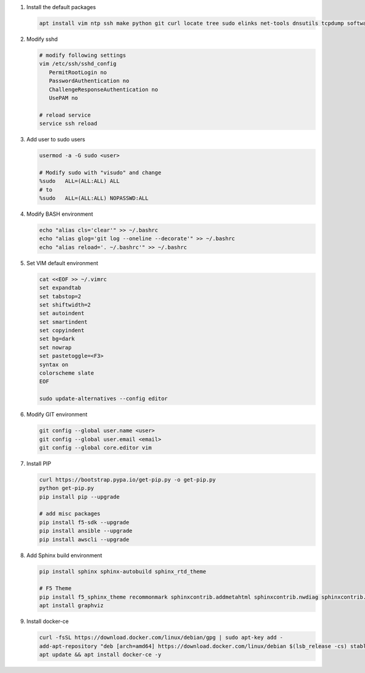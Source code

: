 #. Install the default packages

   .. code-block:: bash
      
      apt install vim ntp ssh make python git curl locate tree sudo elinks net-tools dnsutils tcpdump software-properties-common lsb-release apt-transport-https nginx

#. Modify sshd

   .. code-block:: bash
   
      # modify following settings     
      vim /etc/ssh/sshd_config
         PermitRootLogin no
         PasswordAuthentication no
         ChallengeResponseAuthentication no
         UsePAM no
               
      # reload service
      service ssh reload

#. Add user to sudo users

   .. code-block:: bash
   
      usermod -a -G sudo <user>
      
      # Modify sudo with "visudo" and change 
      %sudo   ALL=(ALL:ALL) ALL
      # to
      %sudo   ALL=(ALL:ALL) NOPASSWD:ALL

#. Modify BASH environment

   .. code-block:: bash
   
      echo "alias cls='clear'" >> ~/.bashrc
      echo "alias glog='git log --oneline --decorate'" >> ~/.bashrc
      echo "alias reload='. ~/.bashrc'" >> ~/.bashrc

#. Set VIM default environment

   .. code-block:: bash
   
      cat <<EOF >> ~/.vimrc
      set expandtab
      set tabstop=2
      set shiftwidth=2
      set autoindent
      set smartindent
      set copyindent
      set bg=dark
      set nowrap
      set pastetoggle=<F3>
      syntax on
      colorscheme slate
      EOF

      sudo update-alternatives --config editor

#. Modify GIT environment
   
   .. code-block:: bash
   
      git config --global user.name <user>
      git config --global user.email <email>
      git config --global core.editor vim

#. Install PIP

   .. code-block:: bash
      
      curl https://bootstrap.pypa.io/get-pip.py -o get-pip.py
      python get-pip.py
      pip install pip --upgrade
      
      # add misc packages
      pip install f5-sdk --upgrade
      pip install ansible --upgrade
      pip install awscli --upgrade

#. Add Sphinx build environment

   .. code-block:: bash
   
      pip install sphinx sphinx-autobuild sphinx_rtd_theme
      
      # F5 Theme
      pip install f5_sphinx_theme recommonmark sphinxcontrib.addmetahtml sphinxcontrib.nwdiag sphinxcontrib.blockdiag sphinxcontrib-websupport
      apt install graphviz
      
#. Install docker-ce

   .. code-block:: bash
   
      curl -fsSL https://download.docker.com/linux/debian/gpg | sudo apt-key add -
      add-apt-repository "deb [arch=amd64] https://download.docker.com/linux/debian $(lsb_release -cs) stable"
      apt update && apt install docker-ce -y
